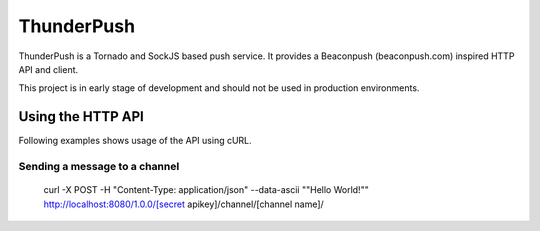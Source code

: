 -----------
ThunderPush
-----------

ThunderPush is a Tornado and SockJS based push service. It provides
a Beaconpush (beaconpush.com) inspired HTTP API and client.

This project is in early stage of development and should not be
used in production environments.

Using the HTTP API
==================

Following examples shows usage of the API using cURL.

Sending a message to a channel
^^^^^^^^^^^^^^^^^^^^^^^^^^^^^^

	curl -X POST -H "Content-Type: application/json" --data-ascii "\"Hello World!\"" http://localhost:8080/1.0.0/[secret apikey]/channel/[channel name]/
